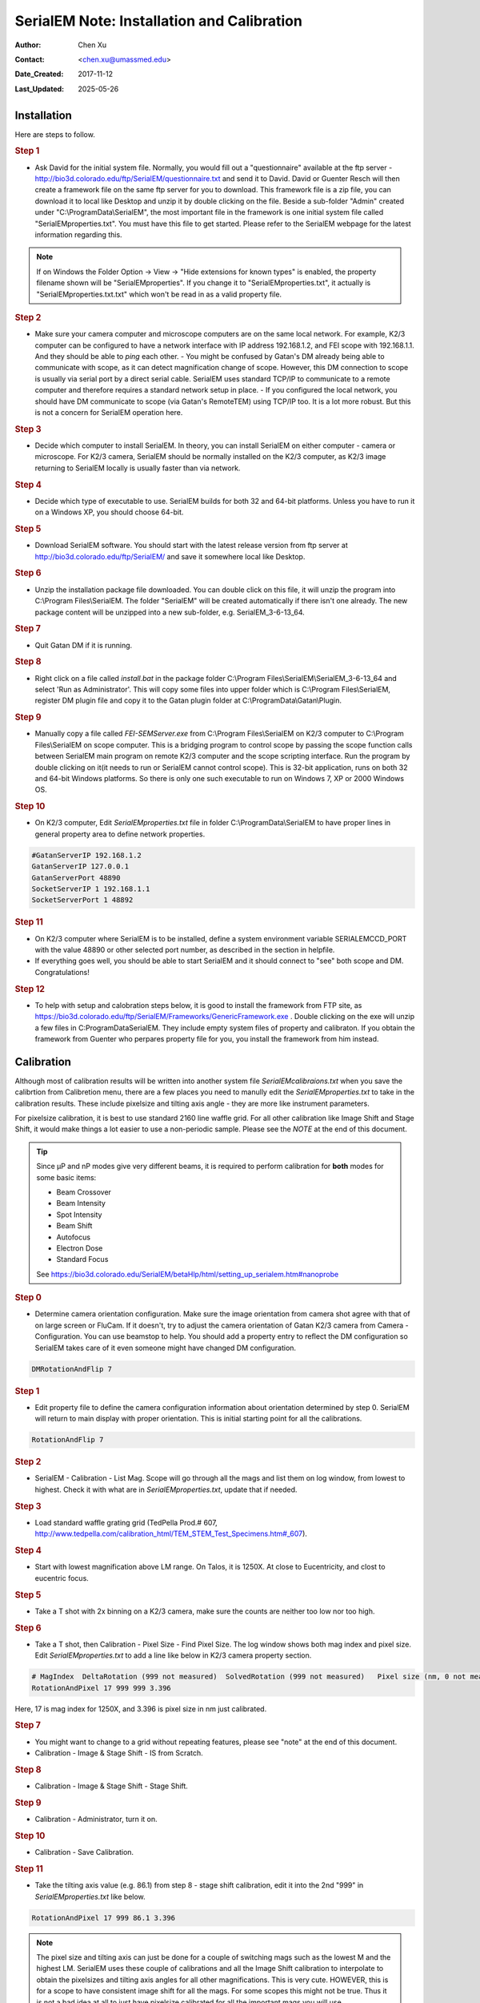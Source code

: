 .. _SerialEM_install_and_Calib:

SerialEM Note: Installation and Calibration
===========================================

:Author: Chen Xu
:Contact: <chen.xu@umassmed.edu>
:Date_Created: 2017-11-12
:Last_Updated: 2025-05-26

.. glossary::

   Abstract
      When I helped a few sites to install and calibrate SerialEM, I had
      impression that most new users felt this process was very hard. I felt
      the same way when I initially learned to install and calibate SerialEM
      by myself. I even got frustrated and had to call David for a few
      times. When I think back about all the troubles I had to install and
      calibrate SerialEM, I believe I would have an easier time if I had a
      brief guideline document for what steps to follow in order, and what
      to do in each step. The helpfile from SerialEM is very complete to
      provide almost all information needed, but it is perhasp a lot to read
      and not clear where to start for a beginner. 
      
      I wanted to list some steps here to guide you through this initial
      installation and calibration phase. It is like a crash list. For more
      detailed information, you should always find it from helpfile. 
      
.. _installation:

Installation 
------------

Here are steps to follow. 

.. rubric:: Step 1

- Ask David for the initial system file. Normally, you would fill out a
  "questionnaire" available at the ftp server -
  http://bio3d.colorado.edu/ftp/SerialEM/questionnaire.txt and send it to
  David. David or Guenter Resch will then create a framework file on the same
  ftp server for you to download. This framework file is a zip file, you can
  download it to local like Desktop and unzip it by double clicking on the
  file. Beside a sub-folder "Admin" created under "C:\\ProgramData\\SerialEM",
  the most important file in the framework is one initial system file called
  "SerialEMproperties.txt". You must have this file to get started. Please
  refer to the SerialEM webpage for the latest information regarding this.

.. Note:: 

   If on Windows the Folder Option -> View -> "Hide extensions for known
   types" is enabled, the property filename shown will be
   "SerialEMproperties". If you change it to "SerialEMproperties.txt", it
   actually is "SerialEMproperties.txt.txt" which won't be read in as a
   valid property file. 

.. rubric:: Step 2

- Make sure your camera computer and microscope computers are on the same
  local network. For example, K2/3 computer can be configured to have a
  network interface with IP address 192.168.1.2, and FEI scope with
  192.168.1.1. And they should be able to *ping* each other.  - You might be
  confused by Gatan's DM already being able to communicate with scope, as it
  can detect magnification change of scope. However, this DM connection to
  scope is usually via serial port by a direct serial cable. SerialEM uses
  standard TCP/IP to communicate to a remote computer and therefore requires a
  standard network setup in place.  - If you configured the local network, you
  should have DM communicate to scope (via Gatan's RemoteTEM) using TCP/IP
  too. It is a lot more robust. But this is not a concern for SerialEM
  operation here.  

.. rubric:: Step 3

- Decide which computer to install SerialEM. In theory, you can install
  SerialEM on either computer - camera or microscope. For K2/3 camera,
  SerialEM should be normally installed on the K2/3 computer, as K2/3 image
  returning to SerialEM locally is usually faster than via network.  

.. rubric:: Step 4

- Decide which type of executable to use. SerialEM builds for both 32 and
  64-bit platforms. Unless you have to run it on a Windows XP, you should
  choose 64-bit. 

.. rubric:: Step 5

- Download SerialEM software. You should start with the latest release
  version from ftp server at http://bio3d.colorado.edu/ftp/SerialEM/  and save
  it somewhere local like Desktop.  

.. rubric:: Step 6

- Unzip the installation package file downloaded. You can double click on
  this file, it will unzip the program into C:\\Program Files\\SerialEM. The
  folder "SerialEM" will be created automatically if there isn't one already.
  The new package content will be unzipped into a new sub-folder, e.g.
  SerialEM_3-6-13_64. 

.. rubric:: Step 7

- Quit Gatan DM if it is running. 

.. rubric:: Step 8

- Right click on a file called *install.bat* in the package folder
  C:\\Program Files\\SerialEM\\SerialEM_3-6-13_64 and select 'Run as
  Administrator'. This will copy some files into upper folder which is
  C:\\Program Files\\SerialEM, register DM plugin file and copy it to the
  Gatan plugin folder at C:\\ProgramData\\Gatan\\Plugin.

.. rubric:: Step 9

- Manually copy a file called *FEI-SEMServer.exe* from C:\\Program
  Files\\SerialEM on K2/3 computer to C:\\Program Files\\SerialEM on scope
  computer. This is a bridging program to control scope by passing the scope
  function calls between SerialEM main program on remote K2/3 computer and the
  scope scripting interface. Run the program by double clicking on it(it needs
  to run or SerialEM cannot control scope). This is 32-bit application, runs
  on both 32 and 64-bit Windows platforms. So there is only one such
  executable to run on Windows 7, XP or 2000 Windows OS. 

.. rubric:: Step 10

- On K2/3 computer, Edit *SerialEMproperties.txt* file in folder
  C:\\ProgramData\\SerialEM to have proper lines in general property area to
  define network properties. 

.. code-block:: ruby

   #GatanServerIP 192.168.1.2
   GatanServerIP 127.0.0.1
   GatanServerPort 48890 
   SocketServerIP 1 192.168.1.1
   SocketServerPort 1 48892

.. rubric:: Step 11

- On K2/3 computer where SerialEM is to be installed, define a system
  environment variable SERIALEMCCD_PORT with the value 48890 or other selected
  port number, as described in the section in helpfile. 

- If everything goes well, you should be able to start SerialEM and it
  should connect to "see" both scope and DM. Congratulations!

.. rubric:: Step 12

- To help with setup and calobration steps below, it is good to install 
  the framework from FTP site, as https://bio3d.colorado.edu/ftp/SerialEM/Frameworks/GenericFramework.exe .
  Double clicking on the exe will unzip a few files in C:\ProgramData\SerialEM. They include 
  empty system files of property and calibraton. If you obtain the framework from Guenter who perpares 
  property file for you, you install the framework from him instead. 

.. _Calibration:

Calibration 
-----------

Although most of calibration results will be written into another system
file *SerialEMcalibraions.txt* when you save the calibrtion from Calibretion
menu, there are a few places you need to manully edit the
*SerialEMproperties.txt* to take in the calibration results. These include
pixelsize and tilting axis angle - they are more like instrument parameters. 

For pixelsize calibration, it is best to use standard 2160 line waffle grid.
For all other calibration like Image Shift and Stage Shift, it would make
things a lot easier to use a non-periodic sample. Please see the *NOTE* at
the end of this document. 

.. tip:: 

   Since µP and nP modes give very different beams, it is required to
   perform calibration for **both** modes for some basic items:
  
   - Beam Crossover
   - Beam Intensity
   - Spot Intensity
   - Beam Shift
   - Autofocus
   - Electron Dose
   - Standard Focus
   
   See https://bio3d.colorado.edu/SerialEM/betaHlp/html/setting_up_serialem.htm#nanoprobe

.. rubric:: Step 0 

- Determine camera orientation configuration. Make sure the image
  orientation from camera shot agree with that of on large screen or FluCam.
  If it doesn't, try to adjust the camera orientation of Gatan K2/3 camera
  from Camera - Configuration. You can use beamstop to help.  You should add a
  property entry to reflect the DM configuration so SerialEM takes care of it
  even someone might have changed DM configuration. 

.. code-block:: ruby

   DMRotationAndFlip 7

.. rubric:: Step 1

- Edit property file to define the camera configuration information about
  orientation determined by step 0. SerialEM will return to main display with
  proper orientation. This is initial starting point for all the calibrations.

.. code-block:: ruby

   RotationAndFlip 7

.. rubric:: Step 2

- SerialEM - Calibration - List Mag. Scope will go through all the mags and
  list them on log window, from lowest to highest. Check it with what are in
  *SerialEMproperties.txt*, update that if needed.  

.. rubric:: Step 3

- Load standard waffle grating grid (TedPella Prod.# 607,
  http://www.tedpella.com/calibration_html/TEM_STEM_Test_Specimens.htm#_607).

.. rubric:: Step 4

- Start with lowest magnification above LM range. On Talos, it is 1250X. At
  close to Eucentricity, and clost to eucentric focus. 

.. rubric:: Step 5

- Take a T shot with 2x binning on a K2/3 camera, make sure the counts are
  neither too low nor too high. 

.. rubric:: Step 6

- Take a T shot, then Calibration - Pixel Size - Find Pixel Size. The log
  window shows both mag index and pixel size. Edit *SerialEMproperties.txt* to
  add a line like below in K2/3 camera property section. 

.. code-block:: ruby

   # MagIndex  DeltaRotation (999 not measured)  SolvedRotation (999 not measured)   Pixel size (nm, 0 not measured)
   RotationAndPixel 17 999 999 3.396
   
Here, 17 is mag index for 1250X, and 3.396 is pixel size in nm just
calibrated.

.. rubric:: Step 7 

- You might want to change to a grid without repeating features, please see
  "note" at the end of this document. 

- Calibration - Image & Stage Shift - IS from Scratch.

.. rubric:: Step 8

- Calibration - Image & Stage Shift - Stage Shift.

.. rubric:: Step 9

- Calibration - Administrator, turn it on.

.. rubric:: Step 10

- Calibration - Save Calibration. 

.. rubric:: Step 11

- Take the tilting axis value (e.g. 86.1) from step 8 - stage shift
  calibration, edit it into the 2nd "999" in *SerialEMproperties.txt* like
  below.

.. code-block:: ruby

   RotationAndPixel 17 999 86.1 3.396

.. Note:: 

   The pixel size and tilting axis can just be done for a couple of
   switching mags such as the lowest M and the highest LM.  SerialEM uses
   these couple of calibrations and all the Image Shift calibration to
   interpolate to obtain the pixelsizes and tilting axis angles for all
   other magnifications. This is very cute. HOWEVER, this is for a scope 
   to have consistent image shift for all the mags. For some scopes this
   might not be true. Thus it is not a bad idea at all to just have pixelsize
   calibrated for all the important mags you will use. 
   
   When mag gets high, you can use montage overview images to calibrate 
   pixelsize. With Image Shift already calibrated well, montaging using
   Image Shift can be pretty fast. So in the end you also have lines like
   below from menu Calibration - Pixel Size - List Relative Rotations
   
.. code-block:: ruby

   RotationAndPixel 18    0.22  999   2.602   # 1600, p=4164
   RotationAndPixel 19   -0.29  999   2.006   # 2000, p=4012
   RotationAndPixel 20   -1.29  999   1.571   # 2600, p=4084
   RotationAndPixel 21   -0.25  999    1.22   # 3400, p=4149
   RotationAndPixel 22    0.08  999   0.954   # 4300, p=4102
   RotationAndPixel 24    999   999  0.6203   # 6700, p=4156
   RotationAndPixel 25    0.02  999  0.4912   # 8500, p=4176
   RotationAndPixel 26    0.58  999  0.3799   # 11000, p=4179
   RotationAndPixel 27   -0.05  999  0.2992   # 13500, p=4039
   RotationAndPixel 28   -0.58  999  0.2383   # 17500, p=4170
   RotationAndPixel 29    3.37  999  0.1849   # 22000, p=4069
   RotationAndPixel 30   -0.11  999  0.1456   # 28000, p=4077
   RotationAndPixel 31   -0.09  999  0.1141   # 36000, p=4108
   #RotationAndPixel 32   -0.06  999  0.09005   # 45000, p=4052
   RotationAndPixel 32   -0.06  999 0.087	# from KK's pixel refine
   RotationAndPixel 33    0.02  999 0.07141   # 57000, p=4071
  
.. rubric:: Step 12

- Increase Mag by 1 click and do Calibration - Image & Stage Shift - Image Shift

.. rubric:: Step 13

- Repeat above step to cover all the magnification till the highest to be
  used such as 100kX. 

.. rubric:: Step 14

- Decrease Mag by 1 click and do Calibration - Image & Stage Shift - Image Shift

.. rubric:: Step 15

- Repeat above step to cover all magnification till the lowest to use like 46X. 

.. rubric:: Step 16

- At about 20kX, do Autofocus calibration (only need to do at single mag).

.. rubric:: Step 17

- Beam Crossover calibration

.. rubric:: Step 18

- Start with most used spotsize like 7, do Beam Intensity calibration 

.. rubric:: Step 19

- repeat Beam Intensity Calibration for all other spot sizes likely to be
  used: 3, 4, 5, 6, 8, 9.

.. rubric:: Step 20

- At one mag like 5000X, using spot size 9, do Beam Shift Calibration (only
  need to do at single mag).

.. rubric:: Step 21 

- Usually, people use the lowest M mag for Low Dose View beam and with large
  defocus offset such as -200 or -300 microns. You need to the calibrate
  High-Defocus Mag for this View mag. This will make stage shifts still good
  for such large defocus, as they are interpolated for the defocus offset. There
  is also command to calibrate High-Defocus Image Shift. This makes image shift 
  more accurate when with high defocus. There are also two script commands for
  doing the High-defocus calibrations. In a separate note, I show two scripts
  to perform these two calibrations, for multiple Intensities, in a more automated
  way. Please see `Two Scripts For High-Defocus Calibrations <https://sphinx-emdocs.readthedocs.io/en/latest/serialEM-note-two-scripts-for-highfocus-cals.html>`_.

.. Note::

   - Calibrations needed to be done for *both* µP and nP mode include: *beam
     crossover*, *beam intensity*, *beam shift* and *autofocus*.
   
   - Waffle grating grid is good and handy for pixel size calibration, butit
     is not ideal for Image Shift and Stage Shift calibrations, as the waffle
     pattern might screw up the correlation in the calibration procedures. I
     found the normal Quantifoil grid with some 10nm Au particles absorbed
     onto can be very good for normal calibration purpose. I glow discharge a
     Quantifoil grid and add 1 *µl* deca-gold solution on the grid and let it
     dry. 
   
   - I found that standard **PtIr** grid for TFS to perform Thon Ring test
     also works very well for calibration purpose. 
   
   - Most of SerialEM actions are cross-correlation based, including
     calibrating. Therefore, a clean and recent preparation of camera gain
     reference file is desired, because it will help to have less screw-up due
     to fixed noise pattern dominating the cross-correlation. 
